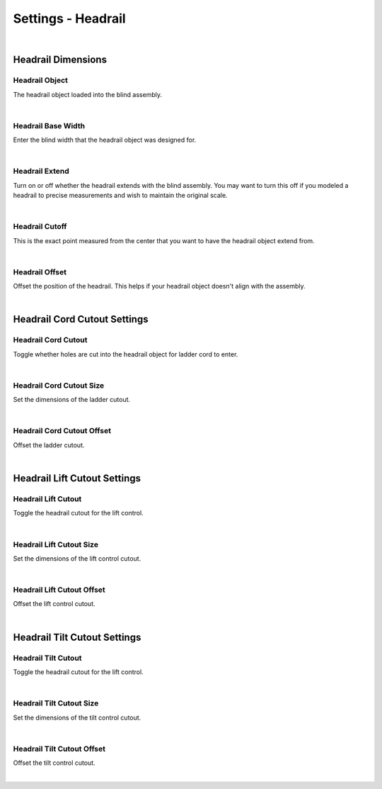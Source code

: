 Settings - Headrail
====

|

Headrail Dimensions
~~~~

Headrail Object
----

The headrail object loaded into the blind assembly.

.. image:: img/VBK_Headrails.jpg

|

Headrail Base Width
----

Enter the blind width that the headrail object was designed for.

.. image:: img/VBK_HeadrailBase.jpg

|

Headrail Extend
----

Turn on or off whether the headrail extends with the blind assembly. You may want to turn this off if you modeled a headrail to precise measurements and wish to maintain the original scale.

.. image:: img/VBK_HeadrailExtend.jpg

|

Headrail Cutoff
----

This is the exact point measured from the center that you want to have the headrail object extend from.

|

Headrail Offset
----

Offset the position of the headrail. This helps if your headrail object doesn't align with the assembly.

|

Headrail Cord Cutout Settings
~~~~

Headrail Cord Cutout
----

Toggle whether holes are cut into the headrail object for ladder cord to enter.

|

Headrail Cord Cutout Size
----

Set the dimensions of the ladder cutout.

|

Headrail Cord Cutout Offset
----

Offset the ladder cutout.

|

Headrail Lift Cutout Settings
~~~~

Headrail Lift Cutout
----

Toggle the headrail cutout for the lift control.

|

Headrail Lift Cutout Size
----

Set the dimensions of the lift control cutout.

|

Headrail Lift Cutout Offset
----

Offset the lift control cutout.

|

Headrail Tilt Cutout Settings
~~~~

Headrail Tilt Cutout
----

Toggle the headrail cutout for the lift control.

|

Headrail Tilt Cutout Size
----

Set the dimensions of the tilt control cutout.

|

Headrail Tilt Cutout Offset
----

Offset the tilt control cutout.

|

